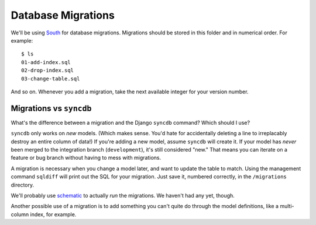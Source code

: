 ===================
Database Migrations
===================

We'll be using `South <http://south.aeracode.org/>`_ for database
migrations. Migrations should be stored in this folder and in numerical
order. For example::

    $ ls
    01-add-index.sql
    02-drop-index.sql
    03-change-table.sql

And so on. Whenever you add a migration, take the next available integer for
your version number.


Migrations vs ``syncdb``
========================

What's the difference between a migration and the Django ``syncdb``
command? Which should I use?

``syncdb`` only works on *new* models. (Which makes sense. You'd hate for
accidentally deleting a line to irreplacably destroy an entire column of
data!) If you're adding a new model, assume ``syncdb`` will create it. If
your model has *never* been merged to the integration branch
(``development``), it's still considered "new." That means you can iterate on
a feature or bug branch without having to mess with migrations.

A migration is necessary when you change a model later, and want to update the
table to match. Using the management command ``sqldiff`` will print out the
SQL for your migration. Just save it, numbered correctly, in the
``/migrations`` directory.

We'll probably use `schematic <http://github.com/jbalogh/schematic>`_ to
actually *run* the migrations. We haven't had any yet, though.

Another possible use of a migration is to add something you can't quite do
through the model definitions, like a multi-column index, for example.
